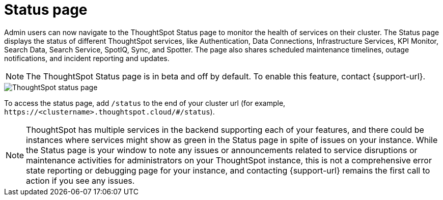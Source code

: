 = Status page
:experimental:
:last_updated: 11/05/2024
:linkattrs:
:page-layout: default-cloud-beta
:description: Check the health of your cluster using the ThoughtSpot Status page.
:jira: SCAL-228671


Admin users can now navigate to the ThoughtSpot Status page to monitor the health of services on their cluster. The Status page displays the status of different ThoughtSpot services, like Authentication, Data Connections, Infrastructure Services, KPI Monitor, Search Data, Search Service, SpotIQ, Sync, and Spotter. The page also shares scheduled maintenance timelines, outage notifications, and incident reporting and updates.


NOTE: The ThoughtSpot Status page is in beta and off by default. To enable this feature, contact {support-url}.




[.bordered]
image::status-page.png[ThoughtSpot status page]


To access the status page, add `/status` to the end of your cluster url (for example, `+https://<clustername>.thoughtspot.cloud/#/status+`).

NOTE: ThoughtSpot has multiple services in the backend supporting each of your features, and there could be instances where services might show as green in the Status page in spite of issues on your instance. While the Status page is your window to note any issues or announcements related to service disruptions or maintenance activities for administrators on your ThoughtSpot instance, this is not a comprehensive error state reporting or debugging page for your instance, and contacting {support-url} remains the first call to action if you see any issues.